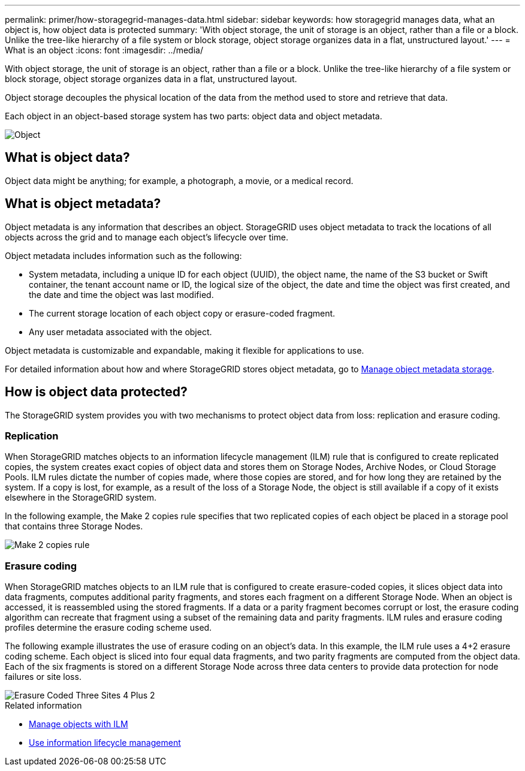 ---
permalink: primer/how-storagegrid-manages-data.html
sidebar: sidebar
keywords: how storagegrid manages data, what an object is, how object data is protected
summary: 'With object storage, the unit of storage is an object, rather than a file or a block. Unlike the tree-like hierarchy of a file system or block storage, object storage organizes data in a flat, unstructured layout.'
---
= What is an object
:icons: font
:imagesdir: ../media/

[.lead]
With object storage, the unit of storage is an object, rather than a file or a block. Unlike the tree-like hierarchy of a file system or block storage, object storage organizes data in a flat, unstructured layout. 

Object storage decouples the physical location of the data from the method used to store and retrieve that data.

Each object in an object-based storage system has two parts: object data and object metadata.

image::../media/object_conceptual_drawing.png[Object]

== What is object data?

Object data might be anything; for example, a photograph, a movie, or a medical record.

== What is object metadata?

Object metadata is any information that describes an object. StorageGRID uses object metadata to track the locations of all objects across the grid and to manage each object's lifecycle over time.

Object metadata includes information such as the following:

* System metadata, including a unique ID for each object (UUID), the object name, the name of the S3 bucket or Swift container, the tenant account name or ID, the logical size of the object, the date and time the object was first created, and the date and time the object was last modified.
* The current storage location of each object copy or erasure-coded fragment.
* Any user metadata associated with the object.

Object metadata is customizable and expandable, making it flexible for applications to use.

For detailed information about how and where StorageGRID stores object metadata, go to xref:../admin/managing-object-metadata-storage.adoc[Manage object metadata storage].

== How is object data protected?

The StorageGRID system provides you with two mechanisms to protect object data from loss: replication and erasure coding.

=== Replication

When StorageGRID matches objects to an information lifecycle management (ILM) rule that is configured to create replicated copies, the system creates exact copies of object data and stores them on Storage Nodes, Archive Nodes, or Cloud Storage Pools. ILM rules dictate the number of copies made, where those copies are stored, and for how long they are retained by the system. If a copy is lost, for example, as a result of the loss of a Storage Node, the object is still available if a copy of it exists elsewhere in the StorageGRID system.

In the following example, the Make 2 copies rule specifies that two replicated copies of each object be placed in a storage pool that contains three Storage Nodes.

image::../media/ilm_replication_make_2_copies.png[Make 2 copies rule]

=== Erasure coding

When StorageGRID matches objects to an ILM rule that is configured to create erasure-coded copies, it slices object data into data fragments, computes additional parity fragments, and stores each fragment on a different Storage Node. When an object is accessed, it is reassembled using the stored fragments. If a data or a parity fragment becomes corrupt or lost, the erasure coding algorithm can recreate that fragment using a subset of the remaining data and parity fragments. ILM rules and erasure coding profiles determine the erasure coding scheme used.

The following example illustrates the use of erasure coding on an object's data. In this example, the ILM rule uses a 4+2 erasure coding scheme. Each object is sliced into four equal data fragments, and two parity fragments are computed from the object data. Each of the six fragments is stored on a different Storage Node across three data centers to provide data protection for node failures or site loss.

image::../media/ec_three_sites_4_plus_2.png[Erasure Coded Three Sites 4 Plus 2]

.Related information

* xref:../ilm/index.adoc[Manage objects with ILM]

* xref:using-information-lifecycle-management.adoc[Use information lifecycle management]
